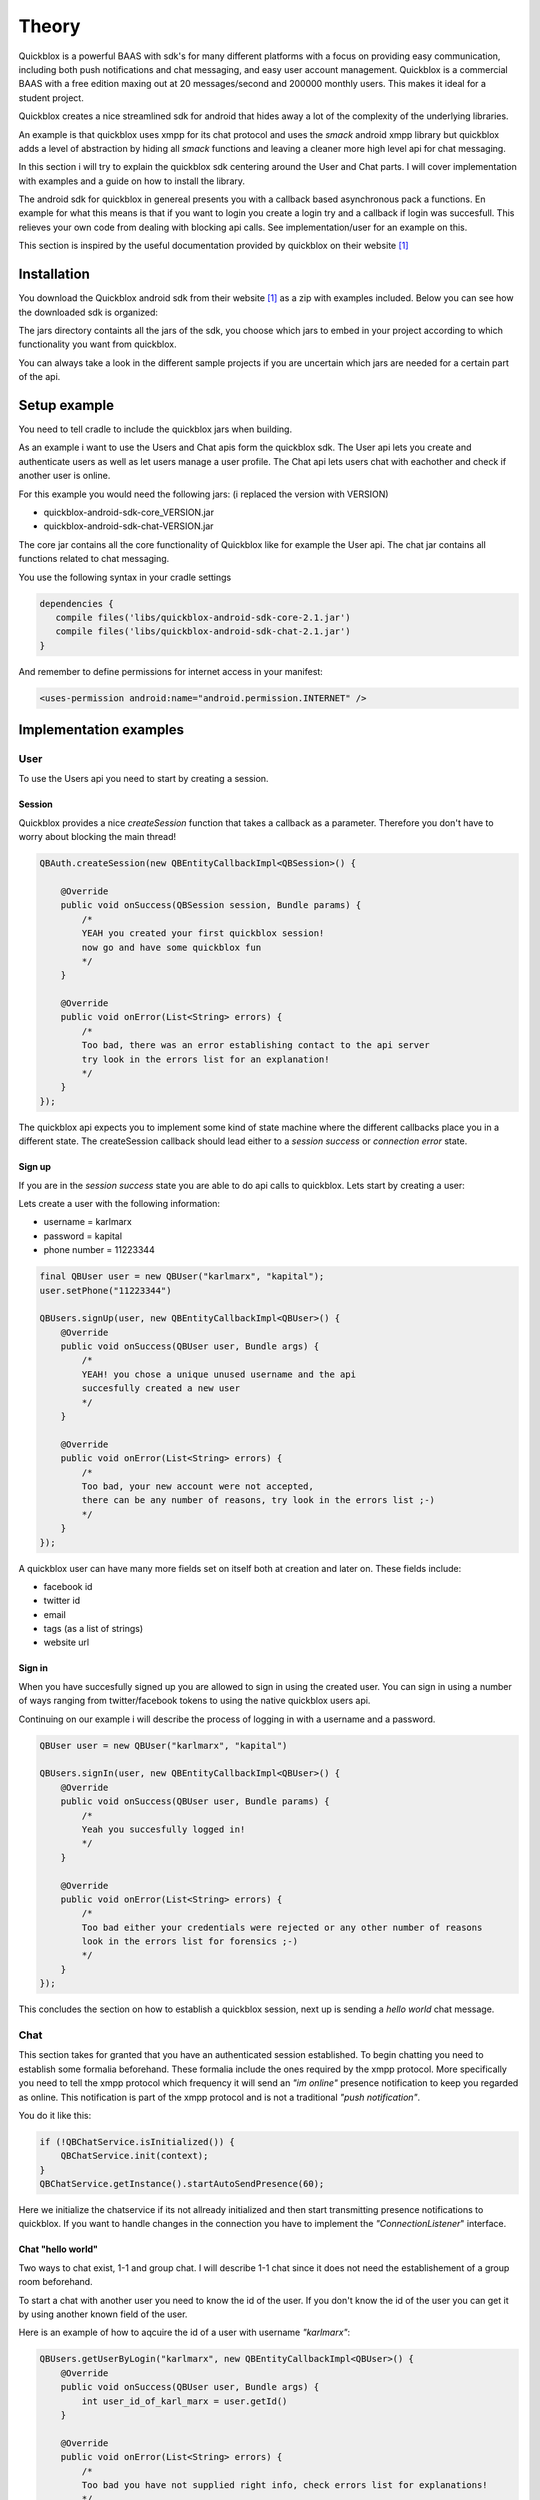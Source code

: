 Theory
======

Quickblox is a powerful BAAS with sdk's for many different platforms with a focus on providing easy
communication, including both push notifications and chat messaging, and easy user account management.
Quickblox is a commercial BAAS with a free edition maxing out at 20 messages/second and 200000 monthly users.
This makes it ideal for a student project.

Quickblox creates a nice streamlined sdk for android that hides away a lot of the complexity of the underlying
libraries.

An example is that quickblox uses xmpp for its chat protocol and uses the *smack* android xmpp library but
quickblox adds a level of abstraction by hiding all *smack* functions and leaving a cleaner more high level api
for chat messaging.

In this section i will try to explain the quickblox sdk centering around the User and Chat parts. I will cover
implementation with examples and a guide on how to install the library.

The android sdk for quickblox in genereal presents you with a callback based asynchronous pack a functions.
En example for what this means is that if you want to login you create a login try and a callback if login was succesfull.
This relieves your own code from dealing with blocking api calls. See implementation/user for an example on this.

This section is inspired by the useful documentation provided by quickblox on their website [#quickblox_website]_

Installation
-------------

You download the Quickblox android sdk from their website [#quickblox_website]_ as a zip with examples included.
Below you can see how the downloaded sdk is organized:

.. image::
   images/quickblox_sdk_files.png
   :width: 30%

The jars directory containts all the jars of the sdk, you choose which jars to embed in your project according to
which functionality you want from quickblox.

You can always take a look in the different sample projects if you are uncertain which jars are needed for a certain part
of the api.

Setup example
-------------

You need to tell cradle to include the quickblox jars when building.

As an example i want to use the Users and Chat apis form the quickblox sdk. The User api lets you create
and authenticate users as well as let users manage a user profile.
The Chat api lets users chat with eachother and check if another user is online.

For this example you would need the following jars:
(i replaced the version with VERSION)

* quickblox-android-sdk-core_VERSION.jar
* quickblox-android-sdk-chat-VERSION.jar

The core jar contains all the core functionality of Quickblox like for example the User api.
The chat jar contains all functions related to chat messaging.

You use the following syntax in your cradle settings

.. code-block:: java

   dependencies {
      compile files('libs/quickblox-android-sdk-core-2.1.jar')
      compile files('libs/quickblox-android-sdk-chat-2.1.jar')
   }

And remember to define permissions for internet access in your manifest:

.. code-block:: xml

   <uses-permission android:name="android.permission.INTERNET" />

Implementation examples
-----------------------

User
''''

To use the Users api you need to start by creating a session.

Session
,,,,,,,

Quickblox provides a nice *createSession* function that takes a callback as a parameter.
Therefore you don't have to worry about blocking the main thread!

.. code-block:: java

   QBAuth.createSession(new QBEntityCallbackImpl<QBSession>() {

       @Override
       public void onSuccess(QBSession session, Bundle params) {
           /*
           YEAH you created your first quickblox session!
           now go and have some quickblox fun
           */
       }

       @Override
       public void onError(List<String> errors) {
           /*
           Too bad, there was an error establishing contact to the api server
           try look in the errors list for an explanation!
           */
       }
   });

The quickblox api expects you to implement some kind of state machine where the different callbacks place you in a different state.
The createSession callback should lead either to a *session success* or *connection error* state.

Sign up
,,,,,,,

If you are in the *session success* state you are able to do api calls to quickblox. Lets start by creating a user:

Lets create a user with the following information:

* username = karlmarx
* password = kapital
* phone number = 11223344


.. code-block:: java

   final QBUser user = new QBUser("karlmarx", "kapital");
   user.setPhone("11223344")

   QBUsers.signUp(user, new QBEntityCallbackImpl<QBUser>() {
       @Override
       public void onSuccess(QBUser user, Bundle args) {
           /*
           YEAH! you chose a unique unused username and the api
           succesfully created a new user
           */
       }

       @Override
       public void onError(List<String> errors) {
           /*
           Too bad, your new account were not accepted,
           there can be any number of reasons, try look in the errors list ;-)
           */
       }
   });

A quickblox user can have many more fields set on itself both at creation and later on.
These fields include:

* facebook id
* twitter id
* email
* tags (as a list of strings)
* website url

Sign in
,,,,,,,

When you have succesfully signed up you are allowed to sign in using the created user.
You can sign in using a number of ways ranging from twitter/facebook tokens to using the native quickblox users api.

Continuing on our example i will describe the process of logging in with a username and a password.

.. code-block:: java

   QBUser user = new QBUser("karlmarx", "kapital")

   QBUsers.signIn(user, new QBEntityCallbackImpl<QBUser>() {
       @Override
       public void onSuccess(QBUser user, Bundle params) {
           /*
           Yeah you succesfully logged in!
           */
       }

       @Override
       public void onError(List<String> errors) {
           /*
           Too bad either your credentials were rejected or any other number of reasons
           look in the errors list for forensics ;-)
           */
       }
   });

This concludes the section on how to establish a quickblox session, next up is sending a *hello world* chat message.

Chat
''''

This section takes for granted that you have an authenticated session established.
To begin chatting you need to establish some formalia beforehand.
These formalia include the ones required by the xmpp protocol. More specifically you need to tell the
xmpp protocol which frequency it will send an *"im online"* presence notification to keep you regarded as online.
This notification is part of the xmpp protocol and is not a traditional *"push notification"*.

You do it like this:

.. code-block:: java

   if (!QBChatService.isInitialized()) {
       QBChatService.init(context);
   }
   QBChatService.getInstance().startAutoSendPresence(60);

Here we initialize the chatservice if its not allready initialized and then start transmitting presence notifications to quickblox.
If you want to handle changes in the connection you have to implement the *"ConnectionListener*" interface.


Chat "hello world"
,,,,,,,,,,,,,,,,,,

Two ways to chat exist, 1-1 and group chat.
I will describe 1-1 chat since it does not need the establishement of a group room beforehand.

To start a chat with another user you need to know the id of the user.
If you don't know the id of the user you can get it by using another known field of the user.

Here is an example of how to aqcuire the id of a user with username *"karlmarx"*:

.. code-block:: java

   QBUsers.getUserByLogin("karlmarx", new QBEntityCallbackImpl<QBUser>() {
       @Override
       public void onSuccess(QBUser user, Bundle args) {
           int user_id_of_karl_marx = user.getId()
       }

       @Override
       public void onError(List<String> errors) {
           /*
           Too bad you have not supplied right info, check errors list for explanations!
           */
       }
   });

When you have the id of the user, then you are able to create a chat with this user.

It works like this:

**Define a QBMessageListener of type QBPrivateChat**

.. code-block:: java

   QBMessageListener<QBPrivateChat> privateChatMessageListener = new QBMessageListener<QBPrivateChat>() {
       @Override
       public void processMessage(QBPrivateChat privateChat, final QBChatMessage chatMessage) {

       }

       @Override
       public void processError(QBPrivateChat privateChat, QBChatException error, QBChatMessage originMessage){

       }

       @Override
       public void processMessageDelivered(QBPrivateChat privateChat, String messageID){

       }

       @Override
       public void processMessageRead(QBPrivateChat privateChat, String messageID){
       }
   };

**Define a QBPrivateChatManagerListener**

.. code-block:: java

   QBPrivateChatManagerListener privateChatManagerListener = new QBPrivateChatManagerListener() {
       @Override
       public void chatCreated(final QBPrivateChat privateChat, final boolean createdLocally) {
           if(!createdLocally){
               privateChat.addMessageListener(privateChatMessageListener);
           }
       }
   };

**Add the QBPrivateChatManagerListener to the QBChatService**

.. code-block:: java

   QBChatService.getInstance().getPrivateChatManager().addPrivateChatManagerListener(privateChatManagerListener);

**Create a QBChatMessage and send it**

.. code-block:: java

   Integer opponentId = user_id_of_karl_marx;

   try {
       QBChatMessage chatMessage = new QBChatMessage();
       chatMessage.setBody("Hello world");

       privateChat = privateChatManager.createChat(opponentId, privateChatMessageListener);
       privateChat.sendMessage(chatMessage);
   } catch (XMPPException e) {

   } catch (SmackException.NotConnectedException e) {

   }

The exceptions can be quite non descriptive since they often refer to functions from inside the sdk jars.

This concludes the theory on the quickblox android sdk

.. rubric:: Footnotes

.. [#quickblox_website] http://quickblox.com/developers/Android#Download_Android_SDK.